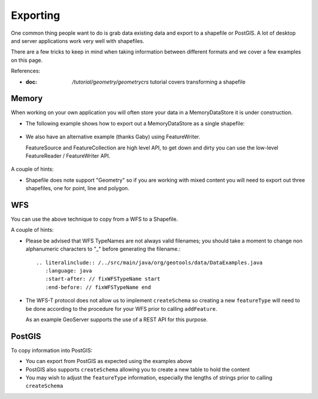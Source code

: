 Exporting
---------

One common thing people want to do is grab data existing data and export to a shapefile or PostGIS.
A lot of desktop and server applications work very well with shapefiles.

There are a few tricks to keep in mind when taking information between different formats
and we cover a few examples on this page.

References:

* :doc: `/tutorial/geometry/geometrycrs` tutorial covers transforming a shapefile

Memory
^^^^^^

When working on your own application you will often store your data in a MemoryDataStore
it is under construction.

* The following example shows how to export out a MemoryDataStore as a single shapefile:
  
   .. literalinclude:: /../src/main/java/org/geotools/data/DataExamples.java
      :language: java
      :start-after: // exportToShapefile start
      :end-before: // exportToShapefile end
  
* We also have an alternative example (thanks Gaby) using FeatureWriter.
  
  FeatureSource and FeatureCollection are high level API, to get down and dirty you
  can use the low-level FeatureReader / FeatureWriter API.

   .. literalinclude:: /../src/main/java/org/geotools/data/DataExamples.java
      :language: java
      :start-after: // exportToShapefile2 start
      :end-before: // exportToShapefile2 end


A couple of hints:

* Shapefile does note support "Geometry" so if you are working with mixed content
  you will need to export out three shapefiles, one for point, line and polygon.

WFS
^^^

You can use the above technique to copy from a WFS to a Shapefile.

A couple of hints:

* Please be advised that WFS TypeNames are not always valid filenames; you should take a moment to change non alphanumeric characters to "_" before generating the filename.::
  
   .. literalinclude:: /../src/main/java/org/geotools/data/DataExamples.java
      :language: java
      :start-after: // fixWFSTypeName start
      :end-before: // fixWFSTypeName end

* The WFS-T protocol does not allow us to implement ``createSchema`` so creating a new ``featureType``
  will need to be done according to the procedure for your WFS prior to calling
  ``addFeature``.
  
  As an example GeoServer supports the use of a REST API for this purpose.

PostGIS
^^^^^^^

To copy information into PostGIS:

* You can export from PostGIS as expected using the examples above
* PostGIS also supports ``createSchema`` allowing you to create a new table to hold the content
* You may wish to adjust the ``featureType`` information, especially the lengths of strings
  prior to calling ``createSchema``
